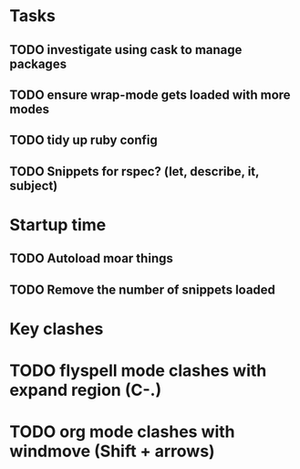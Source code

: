 * Tasks
** TODO investigate using cask to manage packages
** TODO ensure wrap-mode gets loaded with more modes
** TODO tidy up ruby config
** TODO Snippets for rspec? (let, describe, it, subject)

* Startup time
** TODO Autoload moar things
** TODO Remove the number of snippets loaded

* Key clashes
* TODO flyspell mode clashes with expand region (C-.)
* TODO org mode clashes with windmove (Shift + arrows)
